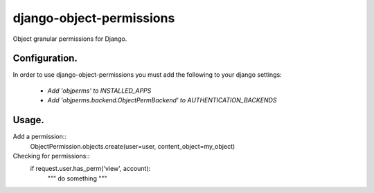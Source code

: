 ===========
django-object-permissions
===========

Object granular permissions for Django.

Configuration.
=========================================

In order to use django-object-permissions you must add 
the following to your django settings:

    * `Add 'objperms' to INSTALLED_APPS`
    * `Add 'objperms.backend.ObjectPermBackend' to AUTHENTICATION_BACKENDS`


Usage.
=========================================

Add a permission::
    ObjectPermission.objects.create(user=user, content_object=my_object)

Checking for permissions::
    if request.user.has_perm('view', account):
        """ do something """

